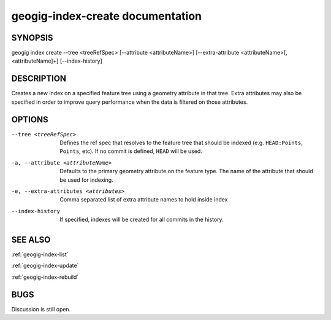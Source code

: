 
.. _geogig-index-create:

geogig-index-create documentation
#################################

SYNOPSIS
********
geogig index create --tree <treeRefSpec> [--attribute <attributeName>]  [--extra-attribute <attributeName>[,<attributeName]+] [--index-history]


DESCRIPTION
***********

Creates a new index on a specified feature tree using a geometry attribute in that tree.  Extra attributes may also be specified in order to improve query performance when the data is filtered on those attributes.

OPTIONS
*******    

--tree <treeRefSpec>			Defines the ref spec that resolves to the feature tree that should be indexed (e.g. ``HEAD:Points``, ``Points``, etc).  If no commit is defined, ``HEAD`` will be used.

-a, --attribute <attributeName>         Defaults to the primary geometry attribute on the feature type.  The name of the attribute that should be used for indexing.

-e, --extra-attributes <attributes>        Comma separated list of extra attribute names to hold inside index

--index-history					If specified, indexes will be created for all commits in the history.



SEE ALSO
********

:ref:`geogig-index-list`

:ref:`geogig-index-update`

:ref:`geogig-index-rebuild`

BUGS
****

Discussion is still open.

